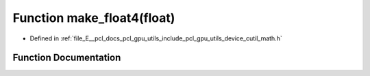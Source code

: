 .. _exhale_function_gpu_2utils_2include_2pcl_2gpu_2utils_2device_2cutil__math_8h_1a5ac86555d5a546106ec01ed56f8d48b4:

Function make_float4(float)
===========================

- Defined in :ref:`file_E__pcl_docs_pcl_gpu_utils_include_pcl_gpu_utils_device_cutil_math.h`


Function Documentation
----------------------


.. doxygenfunction:: make_float4(float)
